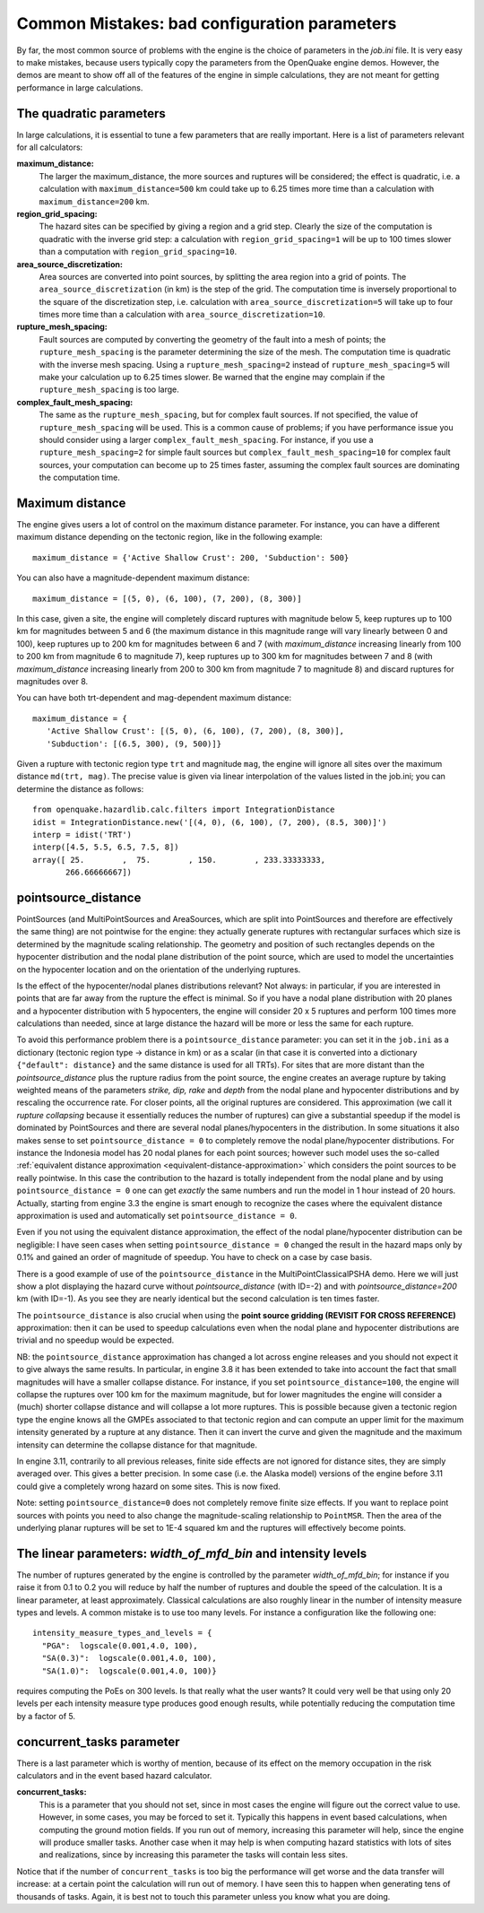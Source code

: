 Common Mistakes: bad configuration parameters
=============================================

By far, the most common source of problems with the engine is the choice of parameters in the *job.ini* file. It is very 
easy to make mistakes, because users typically copy the parameters from the OpenQuake engine demos. However, the demos are meant 
to show off all of the features of the engine in simple calculations, they are not meant for getting performance in large 
calculations.

The quadratic parameters
------------------------

In large calculations, it is essential to tune a few parameters that are really important. Here is a list of parameters 
relevant for all calculators:

**maximum_distance:**
   The larger the maximum_distance, the more sources and ruptures will be considered; the effect is quadratic, i.e. 
   a calculation with ``maximum_distance=500`` km could take up to 6.25 times more time than a calculation with 
   ``maximum_distance=200`` km.

**region_grid_spacing:**
   The hazard sites can be specified by giving a region and a grid step. Clearly the size of the computation is quadratic 
   with the inverse grid step: a calculation with ``region_grid_spacing=1`` will be up to 100 times slower than a 
   computation with ``region_grid_spacing=10``.

**area_source_discretization:**
   Area sources are converted into point sources, by splitting the area region into a grid of points. The 
   ``area_source_discretization`` (in km) is the step of the grid. The computation time is inversely proportional to the 
   square of the discretization step, i.e. calculation with ``area_source_discretization=5`` will take up to four times 
   more time than a calculation with ``area_source_discretization=10``.

**rupture_mesh_spacing:**
   Fault sources are computed by converting the geometry of the fault into a mesh of points; the ``rupture_mesh_spacing`` 
   is the parameter determining the size of the mesh. The computation time is quadratic with the inverse mesh spacing. 
   Using a ``rupture_mesh_spacing=2`` instead of ``rupture_mesh_spacing=5`` will make your calculation up to 6.25 times 
   slower. Be warned that the engine may complain if the ``rupture_mesh_spacing`` is too large.

**complex_fault_mesh_spacing:**
   The same as the ``rupture_mesh_spacing``, but for complex fault sources. If not specified, the value of 
   ``rupture_mesh_spacing`` will be used. This is a common cause of problems; if you have performance issue you should 
   consider using a larger ``complex_fault_mesh_spacing``. For instance, if you use a ``rupture_mesh_spacing=2`` for 
   simple fault sources but ``complex_fault_mesh_spacing=10`` for complex fault sources, your computation can become up 
   to 25 times faster, assuming the complex fault sources are dominating the computation time.

Maximum distance
----------------

The engine gives users a lot of control on the maximum distance parameter. For instance, you can have a different 
maximum distance depending on the tectonic region, like in the following example::

	maximum_distance = {'Active Shallow Crust': 200, 'Subduction': 500}

You can also have a magnitude-dependent maximum distance::

	maximum_distance = [(5, 0), (6, 100), (7, 200), (8, 300)]

In this case, given a site, the engine will completely discard ruptures with magnitude below 5, keep ruptures up to 100 
km for magnitudes between 5 and 6 (the maximum distance in this magnitude range will vary linearly between 0 and 100), 
keep ruptures up to 200 km for magnitudes between 6 and 7 (with *maximum_distance* increasing linearly from 100 to 200 km 
from magnitude 6 to magnitude 7), keep ruptures up to 300 km for magnitudes between 7 and 8 (with *maximum_distance* 
increasing linearly from 200 to 300 km from magnitude 7 to magnitude 8) and discard ruptures for magnitudes over 8.

You can have both trt-dependent and mag-dependent maximum distance::

	maximum_distance = {
	   'Active Shallow Crust': [(5, 0), (6, 100), (7, 200), (8, 300)],
	   'Subduction': [(6.5, 300), (9, 500)]}

Given a rupture with tectonic region type ``trt`` and magnitude ``mag``, the engine will ignore all sites over the 
maximum distance ``md(trt, mag)``. The precise value is given via linear interpolation of the values listed in the 
job.ini; you can determine the distance as follows::

	from openquake.hazardlib.calc.filters import IntegrationDistance
	idist = IntegrationDistance.new('[(4, 0), (6, 100), (7, 200), (8.5, 300)]')
	interp = idist('TRT')
	interp([4.5, 5.5, 6.5, 7.5, 8])
	array([ 25.        ,  75.        , 150.        , 233.33333333,
	       266.66666667])

pointsource_distance
--------------------

PointSources (and MultiPointSources and AreaSources, which are split into PointSources and therefore are effectively the 
same thing) are not pointwise for the engine: they actually generate ruptures with rectangular surfaces which size is 
determined by the magnitude scaling relationship. The geometry and position of such rectangles depends on the hypocenter 
distribution and the nodal plane distribution of the point source, which are used to model the uncertainties on the 
hypocenter location and on the orientation of the underlying ruptures.

Is the effect of the hypocenter/nodal planes distributions relevant? Not always: in particular, if you are interested in 
points that are far away from the rupture the effect is minimal. So if you have a nodal plane distribution with 20 planes 
and a hypocenter distribution with 5 hypocenters, the engine will consider 20 x 5 ruptures and perform 100 times more 
calculations than needed, since at large distance the hazard will be more or less the same for each rupture.

To avoid this performance problem there is a ``pointsource_distance`` parameter: you can set it in the ``job.ini`` as a 
dictionary (tectonic region type -> distance in km) or as a scalar (in that case it is converted into a dictionary 
``{"default": distance}`` and the same distance is used for all TRTs). For sites that are more distant than the 
*pointsource_distance* plus the rupture radius from the point source, the engine creates an average rupture by taking 
weighted means of the parameters *strike, dip, rake* and *depth* from the nodal plane and hypocenter distributions and 
by rescaling the occurrence rate. For closer points, all the original ruptures are considered. This approximation (we 
call it *rupture collapsing* because it essentially reduces the number of ruptures) can give a substantial speedup if the 
model is dominated by PointSources and there are several nodal planes/hypocenters in the distribution. In some situations 
it also makes sense to set ``pointsource_distance = 0`` to completely remove the nodal plane/hypocenter distributions. For 
instance the Indonesia model has 20 nodal planes for each point sources; however such model uses the so-called 
:ref:`equivalent distance approximation <equivalent-distance-approximation>`
which considers the point sources to be really pointwise. In this case the contribution to the hazard is totally 
independent from the nodal plane and by using ``pointsource_distance = 0`` one can get *exactly* the same numbers and run 
the model in 1 hour instead of 20 hours. Actually, starting from engine 3.3 the engine is smart enough to recognize the 
cases where the equivalent distance approximation is used and automatically set ``pointsource_distance = 0``.

Even if you not using the equivalent distance approximation, the effect of the nodal plane/hypocenter distribution can 
be negligible: I have seen cases when setting ``pointsource_distance = 0`` changed the result in the hazard maps only by 
0.1% and gained an order of magnitude of speedup. You have to check on a case by case basis.

There is a good example of use of the ``pointsource_distance`` in the MultiPointClassicalPSHA demo. Here we will just 
show a plot displaying the hazard curve without *pointsource_distance* (with ID=-2) and with *pointsource_distance=200* km 
(with ID=-1). As you see they are nearly identical but the second calculation is ten times faster.

.. image:: _images/mp-demo.png

The ``pointsource_distance`` is also crucial when using the **point source gridding (REVISIT FOR CROSS REFERENCE)** 
approximation: then it can be used to speedup calculations even when the nodal plane and hypocenter distributions are 
trivial and no speedup would be expected.

NB: the ``pointsource_distance`` approximation has changed a lot across engine releases and you should not expect it to 
give always the same results. In particular, in engine 3.8 it has been extended to take into account the fact that small 
magnitudes will have a smaller collapse distance. For instance, if you set ``pointsource_distance=100``, the engine will 
collapse the ruptures over 100 km for the maximum magnitude, but for lower magnitudes the engine will consider a (much) 
shorter collapse distance and will collapse a lot more ruptures. This is possible because given a tectonic region type 
the engine knows all the GMPEs associated to that tectonic region and can compute an upper limit for the maximum 
intensity generated by a rupture at any distance. Then it can invert the curve and given the magnitude and the maximum 
intensity can determine the collapse distance for that magnitude.

In engine 3.11, contrarily to all previous releases, finite side effects are not ignored for distance sites, they are 
simply averaged over. This gives a better precision. In some case (i.e. the Alaska model) versions of the engine before 
3.11 could give a completely wrong hazard on some sites. This is now fixed.

Note: setting ``pointsource_distance=0`` does not completely remove finite size effects. If you want to replace point 
sources with points you need to also change the magnitude-scaling relationship to ``PointMSR``. Then the area of the 
underlying planar ruptures will be set to 1E-4 squared km and the ruptures will effectively become points.

The linear parameters: *width_of_mfd_bin* and intensity levels
--------------------------------------------------------------

The number of ruptures generated by the engine is controlled by the parameter *width_of_mfd_bin*; for instance if you 
raise it from 0.1 to 0.2 you will reduce by half the number of ruptures and double the speed of the calculation. It is a 
linear parameter, at least approximately. Classical calculations are also roughly linear in the number of intensity 
measure types and levels. A common mistake is to use too many levels. For instance a configuration like the following one::

	intensity_measure_types_and_levels = {
	  "PGA":  logscale(0.001,4.0, 100),
	  "SA(0.3)":  logscale(0.001,4.0, 100),
	  "SA(1.0)":  logscale(0.001,4.0, 100)}

requires computing the PoEs on 300 levels. Is that really what the user wants? It could very well be that using only 20 
levels per each intensity measure type produces good enough results, while potentially reducing the computation time by 
a factor of 5.

concurrent_tasks parameter
--------------------------

There is a last parameter which is worthy of mention, because of its effect on the memory occupation in the risk 
calculators and in the event based hazard calculator.

**concurrent_tasks:**
   This is a parameter that you should not set, since in most cases the engine will figure out the correct value to use. 
   However, in some cases, you may be forced to set it. Typically this happens in event based calculations, when computing 
   the ground motion fields. If you run out of memory, increasing this parameter will help, since the engine will produce 
   smaller tasks. Another case when it may help is when computing hazard statistics with lots of sites and realizations, 
   since by increasing this parameter the tasks will contain less sites.

Notice that if the number of ``concurrent_tasks`` is too big the performance will get worse and the data transfer will 
increase: at a certain point the calculation will run out of memory. I have seen this to happen when generating tens of 
thousands of tasks. Again, it is best not to touch this parameter unless you know what you are doing.